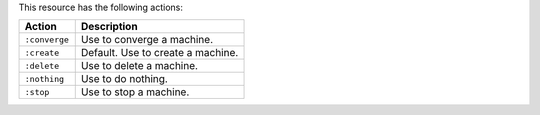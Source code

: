 .. The contents of this file are included in multiple topics.
.. This file should not be changed in a way that hinders its ability to appear in multiple documentation sets.

This resource has the following actions:

.. list-table::
   :widths: 150 450
   :header-rows: 1

   * - Action
     - Description
   * - ``:converge``
     - Use to converge a machine.
   * - ``:create``
     - Default. Use to create a machine.
   * - ``:delete``
     - Use to delete a machine.
   * - ``:nothing``
     - Use to do nothing.
   * - ``:stop``
     - Use to stop a machine.